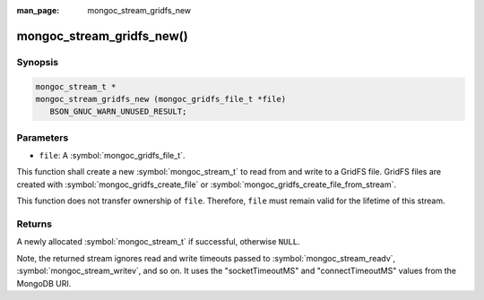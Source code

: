 :man_page: mongoc_stream_gridfs_new

mongoc_stream_gridfs_new()
==========================

Synopsis
--------

.. code-block:: c

  mongoc_stream_t *
  mongoc_stream_gridfs_new (mongoc_gridfs_file_t *file)
     BSON_GNUC_WARN_UNUSED_RESULT;

Parameters
----------

* ``file``: A :symbol:`mongoc_gridfs_file_t`.

This function shall create a new :symbol:`mongoc_stream_t` to read from and write to a GridFS file. GridFS files are created with :symbol:`mongoc_gridfs_create_file` or :symbol:`mongoc_gridfs_create_file_from_stream`.

This function does not transfer ownership of ``file``. Therefore, ``file`` must remain valid for the lifetime of this stream.

Returns
-------

A newly allocated :symbol:`mongoc_stream_t` if successful, otherwise ``NULL``.

Note, the returned stream ignores read and write timeouts passed to :symbol:`mongoc_stream_readv`, :symbol:`mongoc_stream_writev`, and so on. It uses the "socketTimeoutMS" and "connectTimeoutMS" values from the MongoDB URI.
